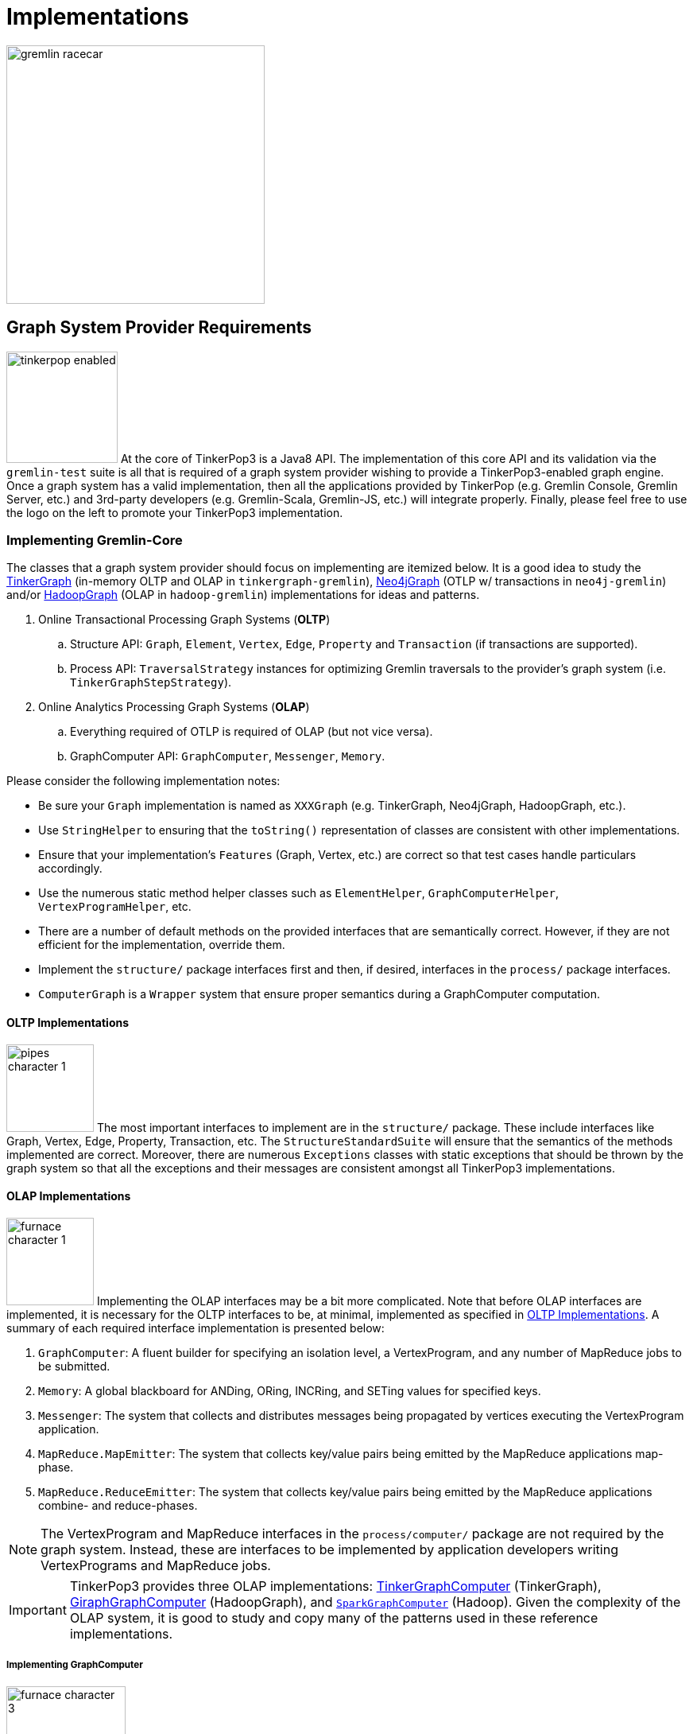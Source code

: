 ////
Licensed to the Apache Software Foundation (ASF) under one or more
contributor license agreements.  See the NOTICE file distributed with
this work for additional information regarding copyright ownership.
The ASF licenses this file to You under the Apache License, Version 2.0
(the "License"); you may not use this file except in compliance with
the License.  You may obtain a copy of the License at

  http://www.apache.org/licenses/LICENSE-2.0

Unless required by applicable law or agreed to in writing, software
distributed under the License is distributed on an "AS IS" BASIS,
WITHOUT WARRANTIES OR CONDITIONS OF ANY KIND, either express or implied.
See the License for the specific language governing permissions and
limitations under the License.
////
[[implementations]]
Implementations
===============

image::gremlin-racecar.png[width=325]

[[graph-system-provider-requirements]]
Graph System Provider Requirements
----------------------------------

image:tinkerpop-enabled.png[width=140,float=left] At the core of TinkerPop3 is a Java8 API. The implementation of this core API and its validation via the `gremlin-test` suite is all that is required of a graph system provider wishing to provide a TinkerPop3-enabled graph engine. Once a graph system has a valid implementation, then all the applications provided by TinkerPop (e.g. Gremlin Console, Gremlin Server, etc.) and 3rd-party developers (e.g. Gremlin-Scala, Gremlin-JS, etc.) will integrate properly. Finally, please feel free to use the logo on the left to promote your TinkerPop3 implementation.

Implementing Gremlin-Core
~~~~~~~~~~~~~~~~~~~~~~~~~

The classes that a graph system provider should focus on implementing are itemized below. It is a good idea to study the <<tinkergraph-gremlin,TinkerGraph>> (in-memory OLTP and OLAP in `tinkergraph-gremlin`), <<neo4j-gremlin,Neo4jGraph>> (OTLP w/ transactions in `neo4j-gremlin`) and/or <<hadoop-gremlin,HadoopGraph>> (OLAP in `hadoop-gremlin`) implementations for ideas and patterns.

. Online Transactional Processing Graph Systems (*OLTP*)
 .. Structure API: `Graph`, `Element`, `Vertex`, `Edge`, `Property` and `Transaction` (if transactions are supported).
 .. Process API: `TraversalStrategy` instances for optimizing Gremlin traversals to the provider's graph system (i.e. `TinkerGraphStepStrategy`).
. Online Analytics Processing Graph Systems (*OLAP*)
 .. Everything required of OTLP is required of OLAP (but not vice versa).
 .. GraphComputer API: `GraphComputer`, `Messenger`, `Memory`.

Please consider the following implementation notes:

* Be sure your `Graph` implementation is named as `XXXGraph` (e.g. TinkerGraph, Neo4jGraph, HadoopGraph, etc.).
* Use `StringHelper` to ensuring that the `toString()` representation of classes are consistent with other implementations.
* Ensure that your implementation's `Features` (Graph, Vertex, etc.) are correct so that test cases handle particulars accordingly.
* Use the numerous static method helper classes such as `ElementHelper`, `GraphComputerHelper`, `VertexProgramHelper`, etc.
* There are a number of default methods on the provided interfaces that are semantically correct. However, if they are not efficient for the implementation, override them.
* Implement the `structure/` package interfaces first and then, if desired, interfaces in the `process/` package interfaces.
* `ComputerGraph` is a `Wrapper` system that ensure proper semantics during a GraphComputer computation.

[[oltp-implementations]]
OLTP Implementations
^^^^^^^^^^^^^^^^^^^^

image:pipes-character-1.png[width=110,float=right] The most important interfaces to implement are in the `structure/` package. These include interfaces like Graph, Vertex, Edge, Property, Transaction, etc. The `StructureStandardSuite` will ensure that the semantics of the methods implemented are correct. Moreover, there are numerous `Exceptions` classes with static exceptions that should be thrown by the graph system so that all the exceptions and their messages are consistent amongst all TinkerPop3 implementations.

[[olap-implementations]]
OLAP Implementations
^^^^^^^^^^^^^^^^^^^^

image:furnace-character-1.png[width=110,float=right] Implementing the OLAP interfaces may be a bit more complicated. Note that before OLAP interfaces are implemented, it is necessary for the OLTP interfaces to be, at minimal, implemented as specified in <<oltp-implementations,OLTP Implementations>>. A summary of each required interface implementation is presented below:

. `GraphComputer`: A fluent builder for specifying an isolation level, a VertexProgram, and any number of MapReduce jobs to be submitted.
. `Memory`: A global blackboard for ANDing, ORing, INCRing, and SETing values for specified keys.
. `Messenger`: The system that collects and distributes messages being propagated by vertices executing the VertexProgram application.
. `MapReduce.MapEmitter`: The system that collects key/value pairs being emitted by the MapReduce applications map-phase.
. `MapReduce.ReduceEmitter`: The system that collects key/value pairs being emitted by the MapReduce applications combine- and reduce-phases.

NOTE: The VertexProgram and MapReduce interfaces in the `process/computer/` package are not required by the graph system. Instead, these are interfaces to be implemented by application developers writing VertexPrograms and MapReduce jobs.

IMPORTANT: TinkerPop3 provides three OLAP implementations: <<tinkergraph-gremlin,TinkerGraphComputer>> (TinkerGraph), <<giraphgraphcomputer,GiraphGraphComputer>> (HadoopGraph), and <<sparkgraphcomputer,`SparkGraphComputer`>> (Hadoop). Given the complexity of the OLAP system, it is good to study and copy many of the patterns used in these reference implementations.

Implementing GraphComputer
++++++++++++++++++++++++++

image:furnace-character-3.png[width=150,float=right] The most complex method in GraphComputer is the `submit()`-method. The method must do the following:

. Ensure the the GraphComputer has not already been executed.
. Ensure that at least there is a VertexProgram or 1 MapReduce job.
. If there is a VertexProgram, validate that it can execute on the GraphComputer given the respectively defined features.
. Create the Memory to be used for the computation.
. Execute the VertexProgram.setup() method once and only once.
. Execute the VertexProgram.execute() method for each vertex.
. Execute the VertexProgram.terminate() method once and if true, repeat VertexProgram.execute().
. When VertexProgram.terminate() returns true, move to MapReduce job execution.
. MapReduce jobs are not required to be executed in any specified order.
. For each Vertex, execute MapReduce.map(). Then (if defined) execute MapReduce.combine() and MapReduce.reduce().
. Update Memory with runtime information.
. Construct a new `ComputerResult` containing the compute Graph and Memory.

Implementing Memory
+++++++++++++++++++

image:gremlin-brain.png[width=175,float=left] The Memory object is initially defined by `VertexProgram.setup()`. The memory data is available in the first round of the `VertexProgram.execute()` method. Each Vertex, when executing the VertexProgram, can update the Memory in its round. However, the update is not seen by the other vertices until the next round. At the end of the first round, all the updates are aggregated and the new memory data is available on the second round. This process repeats until the VertexProgram terminates.

Implementing Messenger
++++++++++++++++++++++

The Messenger object is similar to the Memory object in that a vertex can read and write to the Messenger. However, the data it reads are the messages sent to the vertex in the previous step and the data it writes are the messages that will be readable by the receiving vertices in the subsequent round.

Implementing MapReduce Emitters
+++++++++++++++++++++++++++++++

image:hadoop-logo-notext.png[width=150,float=left] The MapReduce framework in TinkerPop3 is similar to the model popularized by link:http://apache.hadoop.org[Hadoop]. The primary difference is that all Mappers process the vertices of the graph, not an arbitrary key/value pair. However, the vertices' edges can not be accessed -- only their properties. This greatly reduces the amount of data needed to be pushed through the MapReduce engine as any edge information required, can be computed in the VertexProgram.execute() method. Moreover, at this stage, vertices can not be mutated, only their token and property data read. A Gremlin OLAP system needs to provide implementations for to particular classes: `MapReduce.MapEmitter` and `MapReduce.ReduceEmitter`. TinkerGraph's implementation is provided below which demonstrates the simplicity of the algorithm (especially when the data is all within the same JVM).

[source,java]
----
public class TinkerMapEmitter<K, V> implements MapReduce.MapEmitter<K, V> {

    public Map<K, Queue<V>> reduceMap;
    public Queue<KeyValue<K, V>> mapQueue;
    private final boolean doReduce;

    public TinkerMapEmitter(final boolean doReduce) { <1>
        this.doReduce = doReduce;
        if (this.doReduce)
            this.reduceMap = new ConcurrentHashMap<>();
        else
            this.mapQueue = new ConcurrentLinkedQueue<>();
    }

    @Override
    public void emit(K key, V value) {
        if (this.doReduce)
            this.reduceMap.computeIfAbsent(key, k -> new ConcurrentLinkedQueue<>()).add(value); <2>
        else
            this.mapQueue.add(new KeyValue<>(key, value)); <3>
    }

    protected void complete(final MapReduce<K, V, ?, ?, ?> mapReduce) {
        if (!this.doReduce && mapReduce.getMapKeySort().isPresent()) { <4>
            final Comparator<K> comparator = mapReduce.getMapKeySort().get();
            final List<KeyValue<K, V>> list = new ArrayList<>(this.mapQueue);
            Collections.sort(list, Comparator.comparing(KeyValue::getKey, comparator));
            this.mapQueue.clear();
            this.mapQueue.addAll(list);
        } else if (mapReduce.getMapKeySort().isPresent()) {
            final Comparator<K> comparator = mapReduce.getMapKeySort().get();
            final List<Map.Entry<K, Queue<V>>> list = new ArrayList<>();
            list.addAll(this.reduceMap.entrySet());
            Collections.sort(list, Comparator.comparing(Map.Entry::getKey, comparator));
            this.reduceMap = new LinkedHashMap<>();
            list.forEach(entry -> this.reduceMap.put(entry.getKey(), entry.getValue()));
        }
    }
}
----

<1> If the MapReduce job has a reduce, then use one data structure (`reduceMap`), else use another (`mapList`). The difference being that a reduction requires a grouping by key and therefore, the `Map<K,Queue<V>>` definition. If no reduction/grouping is required, then a simple `Queue<KeyValue<K,V>>` can be leveraged.
<2> If reduce is to follow, then increment the Map with a new value for the key. `MapHelper` is a TinkerPop3 class with static methods for adding data to a Map.
<3> If no reduce is to follow, then simply append a KeyValue to the queue.
<4> When the map phase is complete, any map-result sorting required can be executed at this point.

[source,java]
----
public class TinkerReduceEmitter<OK, OV> implements MapReduce.ReduceEmitter<OK, OV> {

    protected Queue<KeyValue<OK, OV>> reduceQueue = new ConcurrentLinkedQueue<>();

    @Override
    public void emit(final OK key, final OV value) {
        this.reduceQueue.add(new KeyValue<>(key, value));
    }

    protected void complete(final MapReduce<?, ?, OK, OV, ?> mapReduce) {
        if (mapReduce.getReduceKeySort().isPresent()) {
            final Comparator<OK> comparator = mapReduce.getReduceKeySort().get();
            final List<KeyValue<OK, OV>> list = new ArrayList<>(this.reduceQueue);
            Collections.sort(list, Comparator.comparing(KeyValue::getKey, comparator));
            this.reduceQueue.clear();
            this.reduceQueue.addAll(list);
        }
    }
}
----

The method `MapReduce.reduce()` is defined as:

[source,java]
public void reduce(final OK key, final Iterator<OV> values, final ReduceEmitter<OK, OV> emitter) { ... }

In other words, for the TinkerGraph implementation, iterate through the entrySet of the `reduceMap` and call the `reduce()` method on each entry. The `reduce()` method can emit key/value pairs which are simply aggregated into a `Queue<KeyValue<OK,OV>>` in an analogous fashion to `TinkerMapEmitter` when no reduce is to follow. These two emitters are tied together in `TinkerGraphComputer.submit()`.

[source,java]
----
...
for (final MapReduce mapReduce : mapReducers) {
    if (mapReduce.doStage(MapReduce.Stage.MAP)) {
        final TinkerMapEmitter<?, ?> mapEmitter = new TinkerMapEmitter<>(mapReduce.doStage(MapReduce.Stage.REDUCE));
        final SynchronizedIterator<Vertex> vertices = new SynchronizedIterator<>(this.graph.vertices());
        workers.setMapReduce(mapReduce);
        workers.mapReduceWorkerStart(MapReduce.Stage.MAP);
        workers.executeMapReduce(workerMapReduce -> {
            while (true) {
                final Vertex vertex = vertices.next();
                if (null == vertex) return;
                workerMapReduce.map(ComputerGraph.mapReduce(vertex), mapEmitter);
            }
        });
        workers.mapReduceWorkerEnd(MapReduce.Stage.MAP);

        // sort results if a map output sort is defined
        mapEmitter.complete(mapReduce);

        // no need to run combiners as this is single machine
        if (mapReduce.doStage(MapReduce.Stage.REDUCE)) {
            final TinkerReduceEmitter<?, ?> reduceEmitter = new TinkerReduceEmitter<>();
            final SynchronizedIterator<Map.Entry<?, Queue<?>>> keyValues = new SynchronizedIterator((Iterator) mapEmitter.reduceMap.entrySet().iterator());
            workers.mapReduceWorkerStart(MapReduce.Stage.REDUCE);
            workers.executeMapReduce(workerMapReduce -> {
                while (true) {
                    final Map.Entry<?, Queue<?>> entry = keyValues.next();
                    if (null == entry) return;
                        workerMapReduce.reduce(entry.getKey(), entry.getValue().iterator(), reduceEmitter);
                    }
                });
            workers.mapReduceWorkerEnd(MapReduce.Stage.REDUCE);
            reduceEmitter.complete(mapReduce); // sort results if a reduce output sort is defined
            mapReduce.addResultToMemory(this.memory, reduceEmitter.reduceQueue.iterator()); <1>
        } else {
            mapReduce.addResultToMemory(this.memory, mapEmitter.mapQueue.iterator()); <2>
        }
    }
}
...
----

<1> Note that the final results of the reducer are provided to the Memory as specified by the application developer's `MapReduce.addResultToMemory()` implementation.
<2> If there is no reduce stage, the the map-stage results are inserted into Memory as specified by the application developer's `MapReduce.addResultToMemory()` implementation.

[[io-implementations]]
IO Implementations
^^^^^^^^^^^^^^^^^^

If a `Graph` requires custom serializers for IO to work properly, implement the `Graph.io` method.  A typical example of where a `Graph` would require such a custom serializers is if their identifier system uses non-primitive values, such as OrientDB's `Rid` class.  From basic serialization of a single `Vertex` all the way up the stack to Gremlin Server, the need to know how to handle these complex identifiers is an important requirement.

The first step to implementing custom serializers is to first implement the `IoRegistry` interface and register the custom classes and serializers to it. Each `Io` implementation has different requirements for what it expects from the `IoRegistry`:

* *GraphML* - No custom serializers expected/allowed.
* *GraphSON* - Register a Jackson `SimpleModule`.  The `SimpleModule` encapsulates specific classes to be serialized, so it does not need to be registered to a specific class in the `IoRegistry` (use `null`).
* *Gryo* - Expects registration of one of three objects:
** Register just the custom class with a `null` Kryo `Serializer` implementation - this class will use default "field-level" Kryo serialization.
** Register the custom class with a specific Kryo `Serializer' implementation.
** Register the custom class with a `Function<Kryo, Serializer>` for those cases where the Kryo `Serializer` requires the `Kryo` instance to get constructed.

This implementation should provide a zero-arg constructor as the stack may require instantiation via reflection. Consider extending `AbstractIoRegistry` for convenience as follows:

[source,java]
----
public class MyGraphIoRegistry extends AbstractIoRegistry {
    public MyGraphIoRegistry() {
        register(GraphSONIo.class, null, new MyGraphSimpleModule());
        register(GryoIo.class, MyGraphIdClass.class, new MyGraphIdSerializer());
    }
}
----

In the `Graph.io` method, provide the `IoRegistry` object to the supplied `Builder` and call the `create` method to return that `Io` instance as follows:

[source,java]
----
public <I extends Io> I io(final Io.Builder<I> builder) {
    return (I) builder.graph(this).registry(myGraphIoRegistry).create();
}}
----

In this way, `Graph` implementations can pre-configure custom serializers for IO interactions and users will not need to know about those details. Following this pattern will ensure proper execution of the test suite as well as simplified usage for end-users.

IMPORTANT: Proper implementation of IO is critical to successful `Graph` operations in Gremlin Server.  The Test Suite does have "serialization" tests that provide some assurance that an implementation is working properly, but those tests cannot make assertions against any specifics of a custom serializer.  It is the responsibility of the implementer to test the specifics of their custom serializers.

TIP: Consider separating serializer code into its own module, if possible, so that clients that use the `Graph` implementation remotely don't need a full dependency on the entire `Graph` - just the IO components and related classes being serialized.

[[validating-with-gremlin-test]]
Validating with Gremlin-Test
~~~~~~~~~~~~~~~~~~~~~~~~~~~~

image:gremlin-edumacated.png[width=225]

[source,xml]
<dependency>
  <groupId>org.apache.tinkerpop</groupId>
  <artifactId>gremlin-test</artifactId>
  <version>x.y.z</version>
</dependency>
<dependency>
  <groupId>org.apache.tinkerpop</groupId>
  <artifactId>gremlin-groovy-test</artifactId>
  <version>x.y.z</version>
</dependency>

The operational semantics of any OLTP or OLAP implementation are validated by `gremlin-test` and functional interoperability with the Groovy environment is ensured by `gremlin-groovy-test`. To implement these tests, provide test case implementations as shown below, where `XXX` below denotes the name of the graph implementation (e.g. TinkerGraph, Neo4jGraph, HadoopGraph, etc.).

[source,java]
----
// Structure API tests
@RunWith(StructureStandardSuite.class)
@GraphProviderClass(provider = XXXGraphProvider.class, graph = XXXGraph.class)
public class XXXStructureStandardTest {}

// Process API tests
@RunWith(ProcessComputerSuite.class)
@GraphProviderClass(provider = XXXGraphProvider.class, graph = XXXGraph.class)
public class XXXProcessComputerTest {}

@RunWith(ProcessStandardSuite.class)
@GraphProviderClass(provider = XXXGraphProvider.class, graph = XXXGraph.class)
public class XXXProcessStandardTest {}

@RunWith(GroovyEnvironmentSuite.class)
@GraphProviderClass(provider = XXXProvider.class, graph = TinkerGraph.class)
public class XXXGroovyEnvironmentTest {}

@RunWith(GroovyProcessStandardSuite.class)
@GraphProviderClass(provider = XXXGraphProvider.class, graph = TinkerGraph.class)
public class XXXGroovyProcessStandardTest {}

@RunWith(GroovyProcessComputerSuite.class)
@GraphProviderClass(provider = XXXGraphComputerProvider.class, graph = TinkerGraph.class)
public class XXXGroovyProcessComputerTest {}
----

The above set of tests represent the minimum test suite set to implement.  There are other "integration" and "performance" tests that should be considered optional.  Implementing those tests requires the same pattern as shown above.

IMPORTANT: It is as important to look at "ignored" tests as it is to look at ones that fail.  The `gremlin-test` suite utilizes the `Feature` implementation exposed by the `Graph` to determine which tests to execute.  If a test utilizes features that are not supported by the graph, it will ignore them.  While that may be fine, implementers should validate that the ignored tests are appropriately bypassed and that there are no mistakes in their feature definitions.  Moreover, implementers should consider filling gaps in their own test suites, especially when IO-related tests are being ignored.

The only test-class that requires any code investment is the `GraphProvider` implementation class. This class is a used by the test suite to construct `Graph` configurations and instances and provides information about the implementation itself.  In most cases, it is best to simply extend `AbstractGraphProvider` as it provides many default implementations of the `GraphProvider` interface.

Finally, specify the test suites that will be supported by the `Graph` implementation using the `@Graph.OptIn` annotation.  See the `TinkerGraph` implementation below as an example:

[source,java]
----
@Graph.OptIn(Graph.OptIn.SUITE_STRUCTURE_STANDARD)
@Graph.OptIn(Graph.OptIn.SUITE_PROCESS_STANDARD)
@Graph.OptIn(Graph.OptIn.SUITE_PROCESS_COMPUTER)
@Graph.OptIn(Graph.OptIn.SUITE_GROOVY_PROCESS_STANDARD)
@Graph.OptIn(Graph.OptIn.SUITE_GROOVY_PROCESS_COMPUTER)
@Graph.OptIn(Graph.OptIn.SUITE_GROOVY_ENVIRONMENT)
public class TinkerGraph implements Graph {
----

Only include annotations for the suites the implementation will support.  Note that implementing the suite, but not specifying the appropriate annotation will prevent the suite from running (an obvious error message will appear in this case when running the mis-configured suite).

There are times when there may be a specific test in the suite that the implementation cannot support (despite the features it implements) or should not otherwise be executed.  It is possible for implementers to "opt-out" of a test by using the `@Graph.OptOut` annotation.  The following is an example of this annotation usage as taken from `HadoopGraph`:

[source, java]
----
@Graph.OptIn(Graph.OptIn.SUITE_PROCESS_STANDARD)
@Graph.OptIn(Graph.OptIn.SUITE_PROCESS_COMPUTER)
@Graph.OptOut(
        test = "org.apache.tinkerpop.gremlin.process.graph.step.map.MatchTest$Traversals",
        method = "g_V_matchXa_hasXname_GarciaX__a_inXwrittenByX_b__a_inXsungByX_bX",
        reason = "Hadoop-Gremlin is OLAP-oriented and for OLTP operations, linear-scan joins are required. This particular tests takes many minutes to execute.")
@Graph.OptOut(
        test = "org.apache.tinkerpop.gremlin.process.graph.step.map.MatchTest$Traversals",
        method = "g_V_matchXa_inXsungByX_b__a_inXsungByX_c__b_outXwrittenByX_d__c_outXwrittenByX_e__d_hasXname_George_HarisonX__e_hasXname_Bob_MarleyXX",
        reason = "Hadoop-Gremlin is OLAP-oriented and for OLTP operations, linear-scan joins are required. This particular tests takes many minutes to execute.")
@Graph.OptOut(
        test = "org.apache.tinkerpop.gremlin.process.computer.GraphComputerTest",
        method = "shouldNotAllowBadMemoryKeys",
        reason = "Hadoop does a hard kill on failure and stops threads which stops test cases. Exception handling semantics are correct though.")
@Graph.OptOut(
        test = "org.apache.tinkerpop.gremlin.process.computer.GraphComputerTest",
        method = "shouldRequireRegisteringMemoryKeys",
        reason = "Hadoop does a hard kill on failure and stops threads which stops test cases. Exception handling semantics are correct though.")
public class HadoopGraph implements Graph {
----

The above examples show how to ignore individual tests.  It is also possible to:

* Ignore an entire test case (i.e. all the methods within the test) by setting the `method` to "*".
* Ignore a "base" test class such that test that extend from those classes will all be ignored.  This style of ignoring is useful for Gremlin "process" tests that have bases classes that are extended by various Gremlin flavors (e.g. groovy).
* Ignore a `GraphComputer` test based on the type of `GraphComputer` being used.  Specify the "computer" attribute on the `OptOut` (which is an array specification) which should have a value of the `GraphComputer` implementation class that should ignore that test. This attribute should be left empty for "standard" execution and by default all `GraphComputer` implementations will be included in the `OptOut` so if there are multiple implementations, explicitly specify the ones that should be excluded.

Also note that some of the tests in the Gremlin Test Suite are parameterized tests and require an additional level of specificity to be properly ignored.  To ignore these types of tests, examine the name template of the parameterized tests.  It is defined by a Java annotation that looks like this:

[source, java]
@Parameterized.Parameters(name = "expect({0})")

The annotation above shows that the name of each parameterized test will be prefixed with "expect" and have parentheses wrapped around the first parameter (at index 0) value supplied to each test.  This information can only be garnered by studying the test set up itself.  Once the pattern is determined and the specific unique name of the parameterized test is identified, add it to the `specific` property on the `OptOut` annotation in addition to the other arguments.

These annotations help provide users a level of transparency into test suite compliance (via the xref:describe-graph[describeGraph()] utility function). It also allows implementers to have a lot of flexibility in terms of how they wish to support TinkerPop.  For example, maybe there is a single test case that prevents an implementer from claiming support of a `Feature`.  The implementer could choose to either not support the `Feature` or to support it but "opt-out" of the test with a "reason" as to why so that users understand the limitation.

IMPORTANT: Before using `OptOut` be sure that the reason for using it is sound and it is more of a last resort.  It is possible that a test from the suite doesn't properly represent the expectations of a feature, is too broad or narrow for the semantics it is trying to enforce or simply contains a bug.  Please consider raising issues in the developer mailing list with such concerns before assuming `OptOut` is the only answer.

IMPORTANT: There are no tests that specifically validate complete compliance with Gremlin Server.  Generally speaking, a `Graph` that passes the full Test Suite, should be compliant with Gremlin Server.  The one area where problems can occur is in serialization.  Always ensure that IO is properly implemented, that custom serializers are tested fully and ultimately integration test the `Graph` with an actual Gremlin Server instance.

CAUTION: Configuring tests to run in parallel might result in errors that are difficult to debug as there is some shared state in test execution around graph configuration.  It is therefore recommended that parallelism be turned off for the test suite (the Maven SureFire Plugin is configured this way by default).  It may also be important to include this setting, `<reuseForks>false</reuseForks>`, in the SureFire configuration if tests are failing in an unexplainable way.

Accessibility via GremlinPlugin
~~~~~~~~~~~~~~~~~~~~~~~~~~~~~~~

image:gremlin-plugin.png[width=100,float=left] The applications distributed with TinkerPop3 do not distribute with any graph system implementations besides TinkerGraph. If your implementation is stored in a Maven repository (e.g. Maven Central Repository), then it is best to provide a `GremlinPlugin` implementation so the respective jars can be downloaded according and when required by the user. Neo4j's GremlinPlugin is provided below for reference.

[source,java]
----
public class Neo4jGremlinPlugin implements GremlinPlugin {

    private static final String IMPORT = "import ";
    private static final String DOT_STAR = ".*";

    private static final Set<String> IMPORTS = new HashSet<String>() {{
        add(IMPORT + Neo4jGraph.class.getPackage().getName() + DOT_STAR);
    }};

    @Override
    public String getName() {
        return "neo4j";
    }

    @Override
    public void pluginTo(final PluginAcceptor pluginAcceptor) {
        pluginAcceptor.addImports(IMPORTS);
    }
}
---- 

With the above plugin implementations, users can now download respective binaries for Gremlin Console, Gremlin Server, etc.

[source,groovy]
gremlin> g = Neo4jGraph.open('/tmp/neo4j')
No such property: Neo4jGraph for class: groovysh_evaluate
Display stack trace? [yN]
gremlin> :install org.apache.tinkerpop neo4j-gremlin x.y.z
==>loaded: [org.apache.tinkerpop, neo4j-gremlin, …]
gremlin> :plugin use tinkerpop.neo4j
==>tinkerpop.neo4j activated
gremlin> g = Neo4jGraph.open('/tmp/neo4j')
==>neo4jgraph[EmbeddedGraphDatabase [/tmp/neo4j]]

In-Depth Implementations
~~~~~~~~~~~~~~~~~~~~~~~~

image:gremlin-painting.png[width=200,float=right] The graph system implementation details presented thus far are minimum requirements necessary to yield a valid TinkerPop3 implementation. However, there are other areas that a graph system provider can tweak to provide an implementation more optimized for their underlying graph engine. Typical areas of focus include:

* Traversal Strategies: A <<traversalstrategy,TraversalStrategy>> can be used to alter a traversal prior to its execution. A typical example is converting a pattern of `g.V().has('name','marko')` into a global index lookup for all vertices with name "marko". In this way, a `O(|V|)` lookup becomes an `O(log(|V|))`. Please review `TinkerGraphStepStrategy` for ideas.
* Step Implementations: Every <<graph-traversal-steps,step>> is ultimately referenced by the `GraphTraversal` interface. It is possible to extend `GraphTraversal` to use a graph system specific step implementation.


[[tinkergraph-gremlin]]
TinkerGraph-Gremlin
-------------------

[source,xml]
----
<dependency>
   <groupId>org.apache.tinkerpop</groupId>
   <artifactId>tinkergraph-gremlin</artifactId>
   <version>x.y.z</version>
</dependency>
----

image:tinkerpop-character.png[width=100,float=left] TinkerGraph is a single machine, in-memory (with optional persistence), non-transactional graph engine that provides both OLTP and OLAP functionality. It is deployed with TinkerPop3 and serves as the reference implementation for other providers to study in order to understand the semantics of the various methods of the TinkerPop3 API. Constructing a simple graph in Java8 is presented below.

[source,java]
Graph g = TinkerGraph.open();
Vertex marko = g.addVertex("name","marko","age",29);
Vertex lop = g.addVertex("name","lop","lang","java");
marko.addEdge("created",lop,"weight",0.6d);

The above graph creates two vertices named "marko" and "lop" and connects them via a created-edge with a weight=0.6 property. Next, the graph can be queried as such.

[source,java]
g.V().has("name","marko").out("created").values("name")

The `g.V().has("name","marko")` part of the query can be executed in two ways.

 * A linear scan of all vertices filtering out those vertices that don't have the name "marko"
 * A `O(log(|V|))` index lookup for all vertices with the name "marko"

Given the initial graph construction in the first code block, no index was defined and thus, a linear scan is executed. However, if the graph was constructed as such, then an index lookup would be used.

[source,java]
Graph g = TinkerGraph.open();
g.createIndex("name",Vertex.class)

The execution times for a vertex lookup by property is provided below for both no-index and indexed version of TinkerGraph over the Grateful Dead graph.

[gremlin-groovy]
----
graph = TinkerGraph.open()
g = graph.traversal()
graph.io(graphml()).readGraph('data/grateful-dead.xml')
clock(1000) {g.V().has('name','Garcia').iterate()} <1>
graph = TinkerGraph.open()
g = graph.traversal()
graph.createIndex('name',Vertex.class)
graph.io(graphml()).readGraph('data/grateful-dead.xml')
clock(1000){g.V().has('name','Garcia').iterate()} <2>
----

<1> Determine the average runtime of 1000 vertex lookups when no `name`-index is defined.
<2> Determine the average runtime of 1000 vertex lookups when a `name`-index is defined.

IMPORTANT: Each graph system will have different mechanism by which indices and schemas are defined. TinkerPop3 does not require any conformance in this area. In TinkerGraph, the only definitions are around indices. With other graph systems, property value types, indices, edge labels, etc. may be required to be defined _a priori_ to adding data to the graph.

NOTE: TinkerGraph is distributed with Gremlin Server and is therefore automatically available to it for configuration.

Configuration
~~~~~~~~~~~~~

TinkerGraph has several settings that can be provided on creation via `Configuration` object:

[width="100%",cols="2,10",options="header"]
|=========================================================
|Property |Description
|gremlin.graph |`org.apache.tinkerpop.gremlin.tinkergraph.structure.TinkerGraph`
|gremlin.tinkergraph.vertexIdManager |The `IdManager` implementation to use for vertices.
|gremlin.tinkergraph.edgeIdManager |The `IdManager` implementation to use for edges.
|gremlin.tinkergraph.vertexPropertyIdManager |The `IdManager` implementation to use for vertex properties.
|gremlin.tinkergraph.defaultVertexPropertyCardinality |The default `VertexProperty.Cardinality` to use when `Vertex.property(k,v)` is called.
|gremlin.tinkergraph.graphLocation |The path and file name for where TinkerGraph should persist the graph data. If a value is specified here, the the `gremlin.tinkergraph.graphFormat` should also be specified.  If this value is not included (default), then the graph will stay in-memory and not be loaded/persisted to disk.
|gremlin.tinkergraph.graphFormat |The format to use to serialize the graph which may be one of the following: `graphml`, `graphson`, or `gryo`. If a value is specified here, the the `gremlin.tinkergraph.graphLocation` should also be specified.  If this value is not included (default), then the graph will stay in-memory and not be loaded/persisted to disk.
|=========================================================

The `IdManager` settings above refer to how TinkerGraph will control identifiers for vertices, edges and vertex properties.  There are several options for each of these settings: `ANY`, `LONG`, `INTEGER`, `UUID`, or the fully qualified class name of an `IdManager` implementation on the classpath.  When not specified, the default values for all settings is `ANY`, meaning that the graph will work with any object on the JVM as the identifier and will generate new identifiers from `Long` when the identifier is not user supplied.  TinkerGraph will also expect the user to understand the types used for identifiers when querying, meaning that `g.V(1)` and `g.V(1L)` could return two different vertices.  `LONG`, `INTEGER` and `UUID` settings will try to coerce identifier values to the expected type as well as generate new identifiers with that specified type.

If the TinkerGraph is configured for persistence with `gremlin.tinkergraph.graphLocation` and `gremlin.tinkergraph.graphFormat`, then the graph will be written to the specified location with the specified format when `Graph.close()` is called.  In addition, if these settings are present, TinkerGraph will attempt to load the graph from the specified location.

It is important to consider the data being imported to TinkerGraph with respect to `defaultVertexPropertyCardinality` setting.  For example, if a `.gryo` file is known to contain multi-property data, be sure to set the default cardinality to `list` or else the data will import as `single`.  Consider the following:

[gremlin-groovy]
----
graph = TinkerGraph.open()
graph.io(gryo()).readGraph("data/tinkerpop-crew.kryo")
g = graph.traversal()
g.V().properties()
conf = new BaseConfiguration()
conf.setProperty("gremlin.tinkergraph.defaultVertexPropertyCardinality","list")
graph = TinkerGraph.open(conf)
graph.io(gryo()).readGraph("data/tinkerpop-crew.kryo")
g = graph.traversal()
g.V().properties()
----

[[neo4j-gremlin]]
Neo4j-Gremlin
-------------

[source,xml]
----
<dependency>
   <groupId>org.apache.tinkerpop</groupId>
   <artifactId>neo4j-gremlin</artifactId>
   <version>x.y.z</version>
</dependency>
<!-- neo4j-tinkerpop-api-impl is NOT Apache 2 licensed - more information below -->
<dependency>
  <groupId>org.neo4j</groupId>
  <artifactId>neo4j-tinkerpop-api-impl</artifactId>
  <version>0.1-2.2</version>
</dependency>
----

link:http://neotechnology.com[Neo Technology] are the developers of the OLTP-based link:http://neo4j.org[Neo4j graph database].

CAUTION: Unless under a commercial agreement with Neo Technology, Neo4j is licensed link:http://en.wikipedia.org/wiki/Affero_General_Public_License[AGPL]. The `neo4j-gremlin` module is licensed Apache2 because it only references the Apache2-licensed Neo4j API (not its implementation). Note that neither the <<gremlin-console,Gremlin Console>> nor <<gremlin-server,Gremlin Server>> distribute with the Neo4j implementation binaries. To access the binaries, use the `:install` command to download binaries from link:http://search.maven.org/[Maven Central Repository].

[source,groovy]
----
gremlin> :install org.apache.tinkerpop neo4j-gremlin x.y.z
==>Loaded: [org.apache.tinkerpop, neo4j-gremlin, x.y.z] - restart the console to use [tinkerpop.neo4j]
gremlin> :q
...
gremlin> :plugin use tinkerpop.neo4j
==>tinkerpop.neo4j activated
gremlin> graph = Neo4jGraph.open('/tmp/neo4j')
==>neo4jgraph[EmbeddedGraphDatabase [/tmp/neo4j]]
----

NOTE: Neo4j link:http://docs.neo4j.org/chunked/stable/ha.html[High Availability] is currently not supported by Neo4j-Gremlin.

TIP: To host Neo4j in <<gremlin-server,Gremlin Server>>, the dependencies must first be "installed" or otherwise copied to the Gremlin Server path. The automated method for doing this would be to execute `bin/gremlin-server.sh -i org.apache.tinkerpop neo4j-gremlin x.y.z`.

Indices
~~~~~~~

Neo4j 2.x indices leverage vertex labels to partition the index space. TinkerPop3 does not provide method interfaces for defining schemas/indices for the underlying graph system. Thus, in order to create indices, it is important to call the Neo4j API directly.

NOTE: `Neo4jGraphStep` will attempt to discern which indices to use when executing a traversal of the form `g.V().has()`.

The Gremlin-Console session below demonstrates Neo4j indices. For more information, please refer to the Neo4j documentation:

* Manipulating indices with link:http://docs.neo4j.org/chunked/stable/query-schema-index.html[Cypher].
* Manipulating indices with the Neo4j link:http://docs.neo4j.org/chunked/stable/tutorials-java-embedded-new-index.html[Java API].

[gremlin-groovy]
----
graph = Neo4jGraph.open('/tmp/neo4j')
graph.cypher("CREATE INDEX ON :person(name)")
graph.tx().commit()  <1>
graph.addVertex(label,'person','name','marko')
graph.addVertex(label,'dog','name','puppy')
g = graph.traversal()
g.V().hasLabel('person').has('name','marko').values('name')
graph.close()
----

<1> Schema mutations must happen in a different transaction than graph mutations

Below demonstrates the runtime benefits of indices and demonstrates how if there is no defined index (only vertex labels), a linear scan of the vertex-label partition is still faster than a linear scan of all vertices.

[gremlin-groovy]
----
graph = Neo4jGraph.open('/tmp/neo4j')
graph.io(graphml()).readGraph('data/grateful-dead.xml')
g = graph.traversal()
g.tx().commit()
clock(1000) {g.V().hasLabel('artist').has('name','Garcia').iterate()}  <1>
graph.cypher("CREATE INDEX ON :artist(name)") <2>
g.tx().commit()
Thread.sleep(5000) <3>
clock(1000) {g.V().hasLabel('artist').has('name','Garcia').iterate()} <4>
clock(1000) {g.V().has('name','Garcia').iterate()} <5>
graph.cypher("DROP INDEX ON :artist(name)") <6>
g.tx().commit()
graph.close()
----

<1> Find all artists whose name is Garcia which does a linear scan of the artist vertex-label partition.
<2> Create an index for all artist vertices on their name property.
<3> Neo4j indices are eventually consistent so this stalls to give the index time to populate itself.
<4> Find all artists whose name is Garcia which uses the pre-defined schema index.
<5> Find all vertices whose name is Garcia which requires a linear scan of all the data in the graph.
<6> Drop the created index.

Multi/Meta-Properties
~~~~~~~~~~~~~~~~~~~~~

`Neo4jGraph` supports both multi- and meta-properties (see <<_vertex_properties,vertex properties>>). These features are not native to Neo4j and are implemented using "hidden" Neo4j nodes. For example, when a vertex has multiple "name" properties, each property is a new node (multi-properties) which can have properties attached to it (meta-properties). As such, the native, underlying representation may become difficult to query directly using another graph language such as <<_cypher,Cypher>>. The default setting is to disable multi- and meta-properties. However, if this feature is desired, then it can be activated via `gremlin.neo4j.metaProperties` and `gremlin.neo4j.multiProperties` configurations being set to `true`. Once the configuration is set, it can not be changed for the lifetime of the graph.

[gremlin-groovy]
----
conf = new BaseConfiguration()
conf.setProperty('gremlin.neo4j.directory','/tmp/neo4j')
conf.setProperty('gremlin.neo4j.multiProperties',true)
conf.setProperty('gremlin.neo4j.metaProperties',true)
graph = Neo4jGraph.open(conf)
g = graph.traversal()
g.addV('name','michael','name','michael hunger','name','mhunger')
g.V().properties('name').property('acl', 'public')
g.V(0).valueMap()
g.V(0).properties()
g.V(0).properties().valueMap()
graph.close()
----

WARNING: `Neo4jGraph` without multi- and meta-properties is in 1-to-1 correspondence with the native, underlying Neo4j representation. It is recommended that if the user does not require multi/meta-properties, then they should not enable them. Without multi- and meta-properties enabled, Neo4j can be interacted with with other tools and technologies that do not leverage TinkerPop.

IMPORTANT: When using a multi-property enabled `Neo4jGraph`, vertices may represent their properties on "hidden nodes" adjacent to the vertex. If a vertex property key/value is required for indexing, then two indices are required -- e.g. `CREATE INDEX ON :person(name)` and `CREATE INDEX ON :vertexProperty(name)` (see <<_indices,Neo4j indices>>).

Cypher
~~~~~~

image::gremlin-loves-cypher.png[width=400]

NeoTechnology are the creators of the graph pattern-match query language link:http://www.neo4j.org/learn/cypher[Cypher]. It is possible to leverage Cypher from within Gremlin by using the `Neo4jGraph.cypher()` graph traversal method.

[gremlin-groovy]
----
graph = Neo4jGraph.open('/tmp/neo4j')
graph.io(gryo()).readGraph('data/tinkerpop-modern.kryo')
graph.cypher('MATCH (a {name:"marko"}) RETURN a')
graph.cypher('MATCH (a {name:"marko"}) RETURN a').select('a').out('knows').values('name')
graph.close()
----

Thus, like <<match-step,`match()`>>-step in Gremlin, it is possible to do a declarative pattern match and then move back into imperative Gremlin.

TIP: For those developers using <<gremlin-server,Gremlin Server>> against Neo4j, it is possible to do Cypher queries by simply placing the Cypher string in `graph.cypher(...)` before submission to the server.

Multi-Label
~~~~~~~~~~~

TinkerPop3 requires every `Element` to have a single, immutable string label (i.e. a `Vertex`, `Edge`, and `VertexProperty`). In Neo4j, a `Node` (vertex) can have an link:http://neo4j.com/docs/stable/graphdb-neo4j-labels.html[arbitrary number of labels] while a `Relationship` (edge) can have one and only one. Furthermore, in Neo4j, `Node` labels are mutable while `Relationship` labels are not. In order to handle this mismatch, three `Neo4jVertex` specific methods exist in Neo4j-Gremlin.

[source,java]
public Set<String> labels() // get all the labels of the vertex
public void addLabel(String label) // add a label to the vertex
public void removeLabel(String label) // remove a label from the vertex

An example use case is presented below.

[gremlin-groovy]
----
graph = Neo4jGraph.open('/tmp/neo4j')
vertex = (Neo4jVertex) graph.addVertex('human::animal') <1>
vertex.label() <2>
vertex.labels() <3>
vertex.addLabel('organism') <4>
vertex.label()
vertex.removeLabel('human') <5>
vertex.labels()
vertex.addLabel('organism') <6>
vertex.labels()
vertex.removeLabel('human') <7>
vertex.label()
g = graph.traversal()
g.V().has(label,'organism') <8>
g.V().has(label,of('organism')) <9>
g.V().has(label,of('organism')).has(label,of('animal'))
g.V().has(label,of('organism').and(of('animal')))
graph.close()
----

<1> Typecasting to a `Neo4jVertex` is only required in Java.
<2> The standard `Vertex.label()` method returns all the labels in alphabetical order concatenated using `::`.
<3> `Neo4jVertex.labels()` method returns the individual labels as a set.
<4> `Neo4jVertex.addLabel()` method adds a single label.
<5> `Neo4jVertex.removeLabel()` method removes a single label.
<6> Labels are unique and thus duplicate labels don't exist.
<7> If a label that does not exist is removed, nothing happens.
<8> `P.eq()` does a full string match and should only be used if multi-labels are not leveraged.
<9> `LabelP.of()` is specific to `Neo4jGraph` and used for multi-label matching.

IMPORTANT: `LabelP.of()` is only required if multi-labels are leveraged. `LabelP.of()` is used when filtering/looking-up vertices by their label(s) as the standard `P.eq()` does a direct match on the `::`-representation of `vertex.label()`

[[hadoop-gremlin]]
Hadoop-Gremlin
--------------

[source,xml]
----
<dependency>
   <groupId>org.apache.tinkerpop</groupId>
   <artifactId>hadoop-gremlin</artifactId>
   <version>x.y.z</version>
</dependency>
----

image:hadoop-logo-notext.png[width=100,float=left] link:http://hadoop.apache.org/[Hadoop] is a distributed computing framework that is used to process data represented across a multi-machine compute cluster. When the data in the Hadoop cluster represents a TinkerPop3 graph, then Hadoop-Gremlin can be used to process the graph using both TinkerPop3's OLTP and OLAP graph computing models.

IMPORTANT: This section assumes that the user has a Hadoop 2.x cluster functioning. For more information on getting started with Hadoop, please see the link:http://hadoop.apache.org/docs/r2.7.1/hadoop-project-dist/hadoop-common/SingleCluster.html[Single Node Setup] tutorial. Moreover, if using `GiraphGraphComputer` or `SparkGraphComputer` it is advisable that the reader also familiarize their self with Giraph (link:http://giraph.apache.org/quick_start.html[Getting Started]) and Spark (link:http://spark.apache.org/docs/latest/quick-start.html[Quick Start]).

Installing Hadoop-Gremlin
~~~~~~~~~~~~~~~~~~~~~~~~~

The `HADOOP_GREMLIN_LIBS` references locations that contains jars that should be uploaded to a respective distributed cache (link:http://hadoop.apache.org/docs/current/hadoop-yarn/hadoop-yarn-site/YARN.html[YARN] or SparkServer). Note that the locations in `HADOOP_GREMLIN_LIBS` can be a colon-separated (`:`) and all jars from all locations will be loaded into the cluster. Typically, only the jars of the respective GraphComputer are required to be loaded (e.g. `GiraphGraphComputer` plugin lib directory).

[source,shell]
export HADOOP_GREMLIN_LIBS=/usr/local/gremlin-console/ext/giraph-gremlin/lib

If using <<gremlin-console,Gremlin Console>>, it is important to install the Hadoop-Gremlin plugin. Note that Hadoop-Gremlin requires a Gremlin Console restart after installing.

[source,text]
----
$ bin/gremlin.sh

         \,,,/
         (o o)
-----oOOo-(3)-oOOo-----
plugin activated: tinkerpop.server
plugin activated: tinkerpop.utilities
plugin activated: tinkerpop.tinkergraph
gremlin> :install org.apache.tinkerpop hadoop-gremlin x.y.z
==>loaded: [org.apache.tinkerpop, hadoop-gremlin, x.y.z] - restart the console to use [tinkerpop.hadoop]
gremlin> :q
$ bin/gremlin.sh

         \,,,/
         (o o)
-----oOOo-(3)-oOOo-----
plugin activated: tinkerpop.server
plugin activated: tinkerpop.utilities
plugin activated: tinkerpop.tinkergraph
gremlin> :plugin use tinkerpop.hadoop
==>tinkerpop.hadoop activated
gremlin>
----

Properties Files
~~~~~~~~~~~~~~~~

`HadoopGraph` makes use of properties files which ultimately get turned into Apache configurations and/or Hadoop configurations. The example properties file presented below is located at `conf/hadoop/hadoop-gryo.properties`.

[source,text]
gremlin.graph=org.apache.tinkerpop.gremlin.hadoop.structure.HadoopGraph
gremlin.hadoop.inputLocation=tinkerpop-modern.kryo
gremlin.hadoop.graphInputFormat=org.apache.tinkerpop.gremlin.hadoop.structure.io.gryo.GryoInputFormat
gremlin.hadoop.outputLocation=output
gremlin.hadoop.graphOutputFormat=org.apache.tinkerpop.gremlin.hadoop.structure.io.gryo.GryoOutputFormat
gremlin.hadoop.jarsInDistributedCache=true
####################################
# Spark Configuration              #
####################################
spark.master=local[4]
spark.executor.memory=1g
spark.serializer=org.apache.tinkerpop.gremlin.spark.structure.io.gryo.GryoSerializer
####################################
# SparkGraphComputer Configuration #
####################################
gremlin.spark.graphInputRDD=org.apache.tinkerpop.gremlin.spark.process.computer.io.InputRDDFormat
gremlin.spark.graphOutputRDD=org.apache.tinkerpop.gremlin.spark.process.computer.io.OutputRDDFormat
gremlin.spark.persistContext=true
#####################################
# GiraphGraphComputer Configuration #
#####################################
giraph.minWorkers=2
giraph.maxWorkers=2
giraph.useOutOfCoreGraph=true
giraph.useOutOfCoreMessages=true
mapreduce.map.java.opts=-Xmx1024m
mapreduce.reduce.java.opts=-Xmx1024m
giraph.numInputThreads=2
giraph.numComputeThreads=2

A review of the Hadoop-Gremlin specific properties are provided in the table below. For the respective OLAP engines (<<sparkgraphcomputer,`SparkGraphComputer`>> or <<giraphgraphcomputer,`GiraphGraphComputer`>>) refer to their respective documentation for configuration options.

[width="100%",cols="2,10",options="header"]
|=========================================================
|Property |Description
|gremlin.graph |The class of the graph to construct using GraphFactory.
|gremlin.hadoop.inputLocation |The location of the input file(s) for Hadoop-Gremlin to read the graph from.
|gremlin.hadoop.graphInputFormat |The format that the graph input file(s) are represented in.
|gremlin.hadoop.outputLocation |The location to write the computed HadoopGraph to.
|gremlin.hadoop.graphOutputFormat |The format that the output file(s) should be represented in.
|gremlin.hadoop.jarsInDistributedCache |Whether to upload the Hadoop-Gremlin jars to a distributed cache (necessary if jars are not on the machines' classpaths).
|=========================================================



Along with the properties above, the numerous link:http://hadoop.apache.org/docs/stable/hadoop-project-dist/hadoop-common/core-default.xml[Hadoop specific properties] can be added as needed to tune and parameterize the executed Hadoop-Gremlin job on the respective Hadoop cluster.

IMPORTANT: As the size of the graphs being processed becomes large, it is important to fully understand how the underlying OLAP engine (e.g. Spark, Giraph, etc.) works and understand the numerous parameterizations offered by these systems. Such knowledge can help alleviate out of memory exceptions, slow load times, slow processing times, garbage collection issues, etc.

OLTP Hadoop-Gremlin
~~~~~~~~~~~~~~~~~~~

image:hadoop-pipes.png[width=180,float=left] It is possible to execute OLTP operations over a `HadoopGraph`. However, realize that the underlying HDFS files are not random access and thus, to retrieve a vertex, a linear scan is required. OLTP operations are useful for peeking into the graph prior to executing a long running OLAP job -- e.g. `g.V().valueMap().limit(10)`.

CAUTION: OLTP operations on `HadoopGraph` are not efficient. They require linear scans to execute and are unreasonable for large graphs. In such large graph situations, make use of <<traversalvertexprogram,TraversalVertexProgram>> which is the OLAP Gremlin machine.

[gremlin-groovy]
----
hdfs.copyFromLocal('data/tinkerpop-modern.kryo', 'tinkerpop-modern.kryo')
hdfs.ls()
graph = GraphFactory.open('conf/hadoop/hadoop-gryo.properties')
g = graph.traversal()
g.V().count()
g.V().out().out().values('name')
g.V().group().by{it.value('name')[1]}.by('name').next()
----

OLAP Hadoop-Gremlin
~~~~~~~~~~~~~~~~~~~

image:hadoop-furnace.png[width=180,float=left] Hadoop-Gremlin was designed to execute OLAP operations via `GraphComputer`. The OLTP examples presented previously are reproduced below, but using `TraversalVertexProgram` for the execution of the Gremlin traversal.

A `Graph` in TinkerPop3 can support any number of `GraphComputer` implementations. Out of the box, Hadoop-Gremlin supports the following three implementations.

* <<mapreducegraphcomputer,`MapReduceGraphComputer`>>: Leverages Hadoop's MapReduce engine to execute TinkerPop3 OLAP computations. (*coming soon*)
** The graph must fit within the total disk space of the Hadoop cluster (supports massive graphs). Message passing is coordinated via MapReduce jobs over the on-disk graph (slow traversals).
* <<sparkgraphcomputer,`SparkGraphComputer`>>: Leverages Apache Spark to execute TinkerPop3 OLAP computations.
** The graph may fit within the total RAM of the cluster (supports larger graphs). Message passing is coordinated via Spark map/reduce/join operations on in-memory and disk-cached data (average speed traversals).
* <<giraphgraphcomputer,`GiraphGraphComputer`>>: Leverages Apache Giraph to execute TinkerPop3 OLAP computations.
** The graph should fit within the total RAM of the Hadoop cluster (graph size restriction), though "out-of-core" processing is possible. Message passing is coordinated via ZooKeeper for the in-memory graph (speedy traversals).

TIP: image:gremlin-sugar.png[width=50,float=left] For those wanting to use the <<sugar-plugin,SugarPlugin>> with their submitted traversal, do `:remote config useSugar true` as well as `:plugin use tinkerpop.sugar` at the start of the Gremlin Console session if it is not already activated.

Note that `SparkGraphComputer` and `GiraphGraphComputer` are loaded via their respective plugins. Typically only one plugin or the other is loaded depending on the desired `GraphComputer` to use.

[source,text]
----
$ bin/gremlin.sh

         \,,,/
         (o o)
-----oOOo-(3)-oOOo-----
plugin activated: tinkerpop.server
plugin activated: tinkerpop.utilities
plugin activated: tinkerpop.tinkergraph
plugin activated: tinkerpop.hadoop
gremlin> :install org.apache.tinkerpop giraph-gremlin x.y.z
==>loaded: [org.apache.tinkerpop, giraph-gremlin, x.y.z] - restart the console to use [tinkerpop.giraph]
gremlin> :install org.apache.tinkerpop spark-gremlin x.y.z
==>loaded: [org.apache.tinkerpop, spark-gremlin, x.y.z] - restart the console to use [tinkerpop.spark]
gremlin> :q
$ bin/gremlin.sh

         \,,,/
         (o o)
-----oOOo-(3)-oOOo-----
plugin activated: tinkerpop.server
plugin activated: tinkerpop.utilities
plugin activated: tinkerpop.tinkergraph
plugin activated: tinkerpop.hadoop
gremlin> :plugin use tinkerpop.giraph
==>tinkerpop.giraph activated
gremlin> :plugin use tinkerpop.spark
==>tinkerpop.spark activated
----

WARNING: Hadoop, Spark, and Giraph all depend on many of the same libraries (e.g. ZooKeeper, Snappy, Netty, Guava, etc.). Unfortunately, typically these dependencies are not to the same versions of the respective libraries. As such, it is best to *not* have both Spark and Giraph plugins loaded in the same console session nor in the same Java project (though intelligent `<exclusion>`-usage can help alleviate conflicts in a Java project).

[[mapreducegraphcomputer]]
MapReduceGraphComputer
^^^^^^^^^^^^^^^^^^^^^^

*COMING SOON*

[[sparkgraphcomputer]]
SparkGraphComputer
^^^^^^^^^^^^^^^^^^

[source,xml]
----
<dependency>
   <groupId>org.apache.tinkerpop</groupId>
   <artifactId>spark-gremlin</artifactId>
   <version>x.y.z</version>
</dependency>
----

image:spark-logo.png[width=175,float=left] link:http://spark.apache.org[Spark] is an Apache Software Foundation project focused on general-purpose OLAP data processing. Spark provides a hybrid in-memory/disk-based distributed computing model that is similar to Hadoop's MapReduce model. Spark maintains a fluent function chaining DSL that is arguably easier for developers to work with than native Hadoop MapReduce. Spark-Gremlin provides an implementation of the bulk-synchronous parallel, distributed message passing algorithm within Spark and thus, any `VertexProgram` can be executed over `SparkGraphComputer`.

[gremlin-groovy]
----
graph = GraphFactory.open('conf/hadoop/hadoop-gryo.properties')
g = graph.traversal(computer(SparkGraphComputer))
g.V().count()
g.V().out().out().values('name')
----

For using lambdas in Gremlin-Groovy, simply provide `:remote connect` a `TraversalSource` which leverages SparkGraphComputer.

[gremlin-groovy]
----
graph = GraphFactory.open('conf/hadoop/hadoop-gryo.properties')
g = graph.traversal(computer(SparkGraphComputer))
:remote connect tinkerpop.hadoop graph g
:> g.V().group().by{it.value('name')[1]}.by('name')
----

The `SparkGraphComputer` algorithm leverages Spark's caching abilities to reduce the amount of data shuffled across the wire on each iteration of the <<vertexprogram,`VertexProgram`>>. When the graph is loaded as a Spark RDD (Resilient Distributed Dataset) it is immediately cached as `graphRDD`. The `graphRDD` is a distributed adjacency list which encodes the vertex, its properties, and all its incident edges. On the first iteration, each vertex (in parallel) is passed through `VertexProgram.execute()`. This yields an output of the vertex's mutated state (i.e. updated compute keys -- `propertyX`) and its outgoing messages. This `viewOutgoingRDD` is then reduced to `viewIncomingRDD` where the outgoing messages are sent to their respective vertices. If a `MessageCombiner` exists for the vertex program, then messages are aggregated locally and globally to ultimately yield one incoming message for the vertex. This reduce sequence is the "message pass." If the vertex program does not terminate on this iteration, then the `viewIncomingRDD` is joined with the cached `graphRDD` and the process continues. When there are no more iterations, there is a final join and the resultant RDD is stripped of its edges and messages. This `mapReduceRDD` is cached and is processed by each <<mapreduce,`MapReduce`>> job in the <<graphcomputer,`GraphComputer`>> computation.

image::spark-algorithm.png[width=775]

[width="100%",cols="2,10",options="header"]
|========================================================
|Property |Description
|gremlin.spark.graphInputRDD |A class for creating RDD's from underlying graph data, defaults to Hadoop `InputFormat`.
|gremlin.spark.graphOutputRDD |A class for output RDD's, defaults to Hadoop `OutputFormat`.
|gremlin.spark.persistContext |Whether to create a new `SparkContext` for every `SparkGraphComputer` or to reuse an existing one.
|========================================================

IMPORTANT: If the provider/user wishes to not use Hadoop `InputFormats`, it is possible to leverage Spark's RDD constructs directly. There is a `gremlin.spark.graphInputRDD` configuration that references a `Class<? extends InputRDD>`. An `InputRDD` provides a read method that takes a `SparkContext` and returns a graphRDD. Likewise, use `gremlin.spark.graphOutputRDD` and the respective `OutputRDD`.

[[giraphgraphcomputer]]
GiraphGraphComputer
^^^^^^^^^^^^^^^^^^^

[source,xml]
----
<dependency>
   <groupId>org.apache.tinkerpop</groupId>
   <artifactId>giraph-gremlin</artifactId>
   <version>x.y.z</version>
</dependency>
----

image:giraph-logo.png[width=100,float=left] link:http://giraph.apache.org[Giraph] is an Apache Software Foundation project focused on OLAP-based graph processing. Giraph makes use of the distributed graph computing paradigm made popular by Google's Pregel. In Giraph, developers write "vertex programs" that get executed at each vertex in parallel. These programs communicate with one another in a bulk synchronous parallel (BSP) manner. This model aligns with TinkerPop3's `GraphComputer` API. TinkerPop3 provides an implementation of `GraphComputer` that works for Giraph called `GiraphGraphComputer`. Moreover, with TinkerPop3's <<mapreduce,MapReduce>>-framework, the standard Giraph/Pregel model is extended to support an arbitrary number of MapReduce phases to aggregate and yield results from the graph. Below are examples using `GiraphGraphComputer` from the <<gremlin-console,Gremlin-Console>>.

WARNING: Giraph uses a large number of Hadoop counters. The default for Hadoop is 120. In `mapred-site.xml` it is possible to increase the limit it via the `mapreduce.job.counters.max` property. A good value to use is 1000. This is a cluster-wide property so be sure to restart the cluster after updating.

WARNING: The maximum number of workers can be no larger than the number of map-slots in the Hadoop cluster minus 1. For example, if the Hadoop cluster has 4 map slots, then `giraph.maxWorkers` can not be larger than 3. One map-slot is reserved for the master compute node and all other slots can be allocated as workers to execute the VertexPrograms on the vertices of the graph.

If `GiraphGraphComputer` will be used as the `GraphComputer` for `HadoopGraph` then its `lib` directory should be specified in `HADOOP_GREMLIN_LIBS`.

[source,shell]
export HADOOP_GREMLIN_LIBS=$HADOOP_GREMLIN_LIBS:/usr/local/gremlin-console/ext/giraph-gremlin/lib

Or, the user can specify the directory in the Gremlin Console.

[source,groovy]
System.setProperty('HADOOP_GREMLIN_LIBS',System.getProperty('HADOOP_GREMLIN_LIBS') + ':' + '/usr/local/gremlin-console/ext/giraph-gremlin/lib')

[gremlin-groovy]
----
graph = GraphFactory.open('conf/hadoop/hadoop-gryo.properties')
g = graph.traversal(computer(GiraphGraphComputer))
g.V().count()
g.V().out().out().values('name')
----

IMPORTANT: The examples above do not use lambdas (i.e. closures in Gremlin-Groovy). This makes the traversal serializable and thus, able to be distributed to all machines in the Hadoop cluster. If a lambda is required in a traversal, then the traversal must be sent as a `String` and compiled locally at each machine in the cluster. The following example demonstrates the `:remote` command which allows for submitting Gremlin traversals as a `String`.

[gremlin-groovy]
----
graph = GraphFactory.open('conf/hadoop/hadoop-gryo.properties')
g = graph.traversal(computer(GiraphGraphComputer))
:remote connect tinkerpop.hadoop graph g
:> g.V().group().by{it.value('name')[1]}.by('name')
result
result.memory.runtime
result.memory.keys()
result.memory.get('~reducing')
----

NOTE: If the user explicitly specifies `giraph.maxWorkers` and/or `giraph.numComputeThreads` in the configuration, then these values will be used by Giraph. However, if these are not specified and the user never calls `GraphComputer.workers()` then `GiraphGraphComputer` will try to compute the number of workers/threads to use based on the cluster's profile.

Input/Output Formats
~~~~~~~~~~~~~~~~~~~~

image:adjacency-list.png[width=300,float=right] Hadoop-Gremlin provides various I/O formats -- i.e. Hadoop `InputFormat` and `OutputFormat`. All of the formats make use of an link:http://en.wikipedia.org/wiki/Adjacency_list[adjacency list] representation of the graph where each "row" represents a single vertex, its properties, and its incoming and outgoing edges.

{empty} +

[[gryo-io-format]]
Gryo I/O Format
^^^^^^^^^^^^^^^

* **InputFormat**: `org.apache.tinkerpop.gremlin.hadoop.structure.io.gryo.GryoInputFormat`
* **OutputFormat**: `org.apache.tinkerpop.gremlin.hadoop.structure.io.gryo.GryoOutputFormat`

<<gryo-reader-writer,Gryo>> is a binary graph format that leverages link:https://github.com/EsotericSoftware/kryo[Kryo] to make a compact, binary representation of a vertex. It is recommended that users leverage Gryo given its space/time savings over text-based representations.

NOTE: The `GryoInputFormat` is splittable.

[[graphson-io-format]]
GraphSON I/O Format
^^^^^^^^^^^^^^^^^^^

* **InputFormat**: `org.apache.tinkerpop.gremlin.hadoop.structure.io.graphson.GraphSONInputFormat`
* **OutputFormat**: `org.apache.tinkerpop.gremlin.hadoop.structure.io.graphson.GraphSONOutputFormat`

<<graphson-reader-writer,GraphSON>> is a JSON based graph format. GraphSON is a space-expensive graph format in that it is a text-based markup language. However, it is convenient for many developers to work with as its structure is simple (easy to create and parse).

The data below represents an adjacency list representation of the classic TinkerGraph toy graph in GraphSON format.

[source,json]
{"id":1,"label":"person","outE":{"created":[{"id":9,"inV":3,"properties":{"weight":0.4}}],"knows":[{"id":7,"inV":2,"properties":{"weight":0.5}},{"id":8,"inV":4,"properties":{"weight":1.0}}]},"properties":{"name":[{"id":0,"value":"marko"}],"age":[{"id":1,"value":29}]}}
{"id":2,"label":"person","inE":{"knows":[{"id":7,"outV":1,"properties":{"weight":0.5}}]},"properties":{"name":[{"id":2,"value":"vadas"}],"age":[{"id":3,"value":27}]}}
{"id":3,"label":"software","inE":{"created":[{"id":9,"outV":1,"properties":{"weight":0.4}},{"id":11,"outV":4,"properties":{"weight":0.4}},{"id":12,"outV":6,"properties":{"weight":0.2}}]},"properties":{"name":[{"id":4,"value":"lop"}],"lang":[{"id":5,"value":"java"}]}}
{"id":4,"label":"person","inE":{"knows":[{"id":8,"outV":1,"properties":{"weight":1.0}}]},"outE":{"created":[{"id":10,"inV":5,"properties":{"weight":1.0}},{"id":11,"inV":3,"properties":{"weight":0.4}}]},"properties":{"name":[{"id":6,"value":"josh"}],"age":[{"id":7,"value":32}]}}
{"id":5,"label":"software","inE":{"created":[{"id":10,"outV":4,"properties":{"weight":1.0}}]},"properties":{"name":[{"id":8,"value":"ripple"}],"lang":[{"id":9,"value":"java"}]}}
{"id":6,"label":"person","outE":{"created":[{"id":12,"inV":3,"properties":{"weight":0.2}}]},"properties":{"name":[{"id":10,"value":"peter"}],"age":[{"id":11,"value":35}]}}

[[script-io-format]]
Script I/O Format
^^^^^^^^^^^^^^^^^

* **InputFormat**: `org.apache.tinkerpop.gremlin.hadoop.structure.io.script.ScriptInputFormat`
* **OutputFormat**: `org.apache.tinkerpop.gremlin.hadoop.structure.io.script.ScriptOutputFormat`

`ScriptInputFormat` and `ScriptOutputFormat` take an arbitrary script and use that script to either read or write `Vertex` objects, respectively. This can be considered the most general `InputFormat`/`OutputFormat` possible in that Hadoop-Gremlin uses the user provided script for all reading/writing.

ScriptInputFormat
+++++++++++++++++

The data below represents an adjacency list representation of the classic TinkerGraph toy graph. First line reads, "vertex `1`, labeled `person` having 2 property values (`marko` and `29`) has 3 outgoing edges; the first edge is labeled `knows`, connects the current vertex `1` with vertex `2` and has a property value `0.4`, and so on."

[source]
1:person:marko:29 knows:2:0.5,knows:4:1.0,created:3:0.4
2:person:vadas:27
3:project:lop:java
4:person:josh:32 created:3:0.4,created:5:1.0
5:project:ripple:java
6:person:peter:35 created:3:0.2

There is no corresponding `InputFormat` that can parse this particular file (or some adjacency list variant of it). As such, `ScriptInputFormat` can be used. With `ScriptInputFormat` a script is stored in HDFS and leveraged by each mapper in the Hadoop job. The script must have the following method defined:

[source,groovy]
def parse(String line, ScriptElementFactory factory) { ... }

`ScriptElementFactory` provides the following 4 methods:

[source,java]
Vertex vertex(Object id); // get or create the vertex with the given id
Vertex vertex(Object id, String label); // get or create the vertex with the given id and label
Edge edge(Vertex out, Vertex in); // create an edge between the two given vertices
Edge edge(Vertex out, Vertex in, String label); // create an edge between the two given vertices using the given label

An appropriate `parse()` for the above adjacency list file is:

[source,groovy]
def parse(line, factory) {
    def parts = line.split(/ /)
    def (id, label, name, x) = parts[0].split(/:/).toList()
    def v1 = factory.vertex(id, label)
    if (name != null) v1.property('name', name) // first value is always the name
    if (x != null) {
        // second value depends on the vertex label; it's either
        // the age of a person or the language of a project
        if (label.equals('project')) v1.property('lang', x)
        else v1.property('age', Integer.valueOf(x))
    }
    if (parts.length == 2) {
        parts[1].split(/,/).grep { !it.isEmpty() }.each {
            def (eLabel, refId, weight) = it.split(/:/).toList()
            def v2 = factory.vertex(refId)
            def edge = factory.edge(v1, v2, eLabel)
            edge.property('weight', Double.valueOf(weight))
        }
    }
    return v1
}

The resultant `Vertex` denotes whether the line parsed yielded a valid Vertex. As such, if the line is not valid (e.g. a comment line, a skip line, etc.), then simply return `null`.

ScriptOutputFormat Support
++++++++++++++++++++++++++

The principle above can also be used to convert a vertex to an arbitrary `String` representation that is ultimately streamed back to a file in HDFS. This is the role of `ScriptOutputFormat`. `ScriptOutputFormat` requires that the provided script maintains a method with the following signature:

[source,groovy]
def stringify(Vertex vertex) { ... }

An appropriate `stringify()` to produce output in the same format that was shown in the `ScriptInputFormat` sample is:

[source,groovy]
def stringify(vertex) {
    def v = vertex.values('name', 'age', 'lang').inject(vertex.id(), vertex.label()).join(':')
    def outE = vertex.outE().map {
        def e = it.get()
        e.values('weight').inject(e.label(), e.inV().next().id()).join(':')
    }.join(',')
    return [v, outE].join('\t')
}

Interacting with HDFS
~~~~~~~~~~~~~~~~~~~~~

The distributed file system of Hadoop is called link:http://en.wikipedia.org/wiki/Apache_Hadoop#Hadoop_distributed_file_system[HDFS]. The results of any OLAP operation are stored in HDFS accessible via `hdfs`.

[gremlin-groovy]
----
graph = GraphFactory.open('conf/hadoop/hadoop-gryo.properties')
g = graph.traversal(computer(SparkGraphComputer))
:remote connect tinkerpop.hadoop graph g
:> g.V().group().by{it.value('name')[1]}.by('name')
hdfs.ls()
hdfs.ls('output')
hdfs.ls('output/~reducing')
hdfs.head('output/~reducing', ObjectWritable)
----

A list of the HDFS methods available are itemized below. Note that these methods are also available for the 'local' variable:

[width="100%",cols="13,10",options="header"]
|=========================================================
| Method| Description
|hdfs.ls(String path)| List the contents of the supplied directory.
|hdfs.cp(String from, String to)| Copy the specified path to the specified path.
|hdfs.exists(String path)| Whether the specified path exists.
|hdfs.rm(String path)| Remove the specified path.
|hdfs.rmr(String path)| Remove the specified path and its contents recurssively.
|hdfs.copyToLocal(String from, String to)| Copy the specified HDFS path to the specified local path.
|hdfs.copyFromLocal(String from, String to)| Copy the specified local path to the specified HDFS path.
|hdfs.mergeToLocal(String from, String to)| Merge the files in path to the specified local path.
|hdfs.head(String path)| Display the data in the path as text.
|hdfs.head(String path, int lineCount)| Text display only the first `lineCount`-number of lines in the path.
|hdfs.head(String path, int totalKeyValues, Class<Writable> writableClass)| Display the path interpreting the key values as respective writable.
|=========================================================

A Command Line Example
~~~~~~~~~~~~~~~~~~~~~~

image::pagerank-logo.png[width=300]

The classic link:http://en.wikipedia.org/wiki/PageRank[PageRank] centrality algorithm can be executed over the TinkerPop graph from the command line using `GiraphGraphComputer`.

WARNING: Be sure that the `HADOOP_GREMLIN_LIBS` references the location `lib` directory of the respective `GraphComputer` engine being used or else the requisite dependencies will not be uploaded to the Hadoop cluster.

[source,text]
----
$ hdfs dfs -copyFromLocal data/tinkerpop-modern.json tinkerpop-modern.json
$ hdfs dfs -ls
Found 2 items
-rw-r--r--   1 marko supergroup       2356 2014-07-28 13:00 /user/marko/tinkerpop-modern.json
$ hadoop jar target/giraph-gremlin-x.y.z-job.jar org.apache.tinkerpop.gremlin.giraph.process.computer.GiraphGraphComputer ../hadoop-gremlin/conf/hadoop-graphson.properties
15/09/11 08:02:08 WARN util.NativeCodeLoader: Unable to load native-hadoop library for your platform... using builtin-java classes where applicable
15/09/11 08:02:11 INFO computer.GiraphGraphComputer: HadoopGremlin(Giraph): PageRankVertexProgram[alpha=0.85,iterations=30]
15/09/11 08:02:12 INFO mapreduce.JobSubmitter: number of splits:3
15/09/11 08:02:12 INFO mapreduce.JobSubmitter: Submitting tokens for job: job_1441915907347_0028
15/09/11 08:02:12 INFO impl.YarnClientImpl: Submitted application application_1441915907347_0028
15/09/11 08:02:12 INFO job.GiraphJob: Tracking URL: http://markos-macbook:8088/proxy/application_1441915907347_0028/
15/09/11 08:02:12 INFO job.GiraphJob: Waiting for resources... Job will start only when it gets all 3 mappers
15/09/11 08:03:54 INFO mapreduce.Job: Running job: job_1441915907347_0028
15/09/11 08:03:55 INFO mapreduce.Job: Job job_1441915907347_0028 running in uber mode : false
15/09/11 08:03:55 INFO mapreduce.Job:  map 33% reduce 0%
15/09/11 08:03:57 INFO mapreduce.Job:  map 67% reduce 0%
15/09/11 08:04:01 INFO mapreduce.Job:  map 100% reduce 0%
15/09/11 08:06:17 INFO mapreduce.Job: Job job_1441915907347_0028 completed successfully
15/09/11 08:06:17 INFO mapreduce.Job: Counters: 80
    File System Counters
        FILE: Number of bytes read=0
        FILE: Number of bytes written=483918
        FILE: Number of read operations=0
        FILE: Number of large read operations=0
        FILE: Number of write operations=0
        HDFS: Number of bytes read=1465
        HDFS: Number of bytes written=1760
        HDFS: Number of read operations=39
        HDFS: Number of large read operations=0
        HDFS: Number of write operations=20
    Job Counters
        Launched map tasks=3
        Other local map tasks=3
        Total time spent by all maps in occupied slots (ms)=458105
        Total time spent by all reduces in occupied slots (ms)=0
        Total time spent by all map tasks (ms)=458105
        Total vcore-seconds taken by all map tasks=458105
        Total megabyte-seconds taken by all map tasks=469099520
    Map-Reduce Framework
        Map input records=3
        Map output records=0
        Input split bytes=132
        Spilled Records=0
        Failed Shuffles=0
        Merged Map outputs=0
        GC time elapsed (ms)=1594
        CPU time spent (ms)=0
        Physical memory (bytes) snapshot=0
        Virtual memory (bytes) snapshot=0
        Total committed heap usage (bytes)=527958016
    Giraph Stats
        Aggregate edges=0
        Aggregate finished vertices=0
        Aggregate sent message message bytes=13535
        Aggregate sent messages=186
        Aggregate vertices=6
        Current master task partition=0
        Current workers=2
        Last checkpointed superstep=0
        Sent message bytes=438
        Sent messages=6
        Superstep=31
    Giraph Timers
        Initialize (ms)=2996
        Input superstep (ms)=5209
        Setup (ms)=59
        Shutdown (ms)=9324
        Superstep 0 GiraphComputation (ms)=3861
        Superstep 1 GiraphComputation (ms)=4027
        Superstep 10 GiraphComputation (ms)=4000
        Superstep 11 GiraphComputation (ms)=4004
        Superstep 12 GiraphComputation (ms)=3999
        Superstep 13 GiraphComputation (ms)=4000
        Superstep 14 GiraphComputation (ms)=4005
        Superstep 15 GiraphComputation (ms)=4003
        Superstep 16 GiraphComputation (ms)=4001
        Superstep 17 GiraphComputation (ms)=4007
        Superstep 18 GiraphComputation (ms)=3998
        Superstep 19 GiraphComputation (ms)=4006
        Superstep 2 GiraphComputation (ms)=4007
        Superstep 20 GiraphComputation (ms)=3996
        Superstep 21 GiraphComputation (ms)=4006
        Superstep 22 GiraphComputation (ms)=4002
        Superstep 23 GiraphComputation (ms)=3998
        Superstep 24 GiraphComputation (ms)=4003
        Superstep 25 GiraphComputation (ms)=4001
        Superstep 26 GiraphComputation (ms)=4003
        Superstep 27 GiraphComputation (ms)=4005
        Superstep 28 GiraphComputation (ms)=4002
        Superstep 29 GiraphComputation (ms)=4001
        Superstep 3 GiraphComputation (ms)=3988
        Superstep 30 GiraphComputation (ms)=4248
        Superstep 4 GiraphComputation (ms)=4010
        Superstep 5 GiraphComputation (ms)=3998
        Superstep 6 GiraphComputation (ms)=3996
        Superstep 7 GiraphComputation (ms)=4005
        Superstep 8 GiraphComputation (ms)=4009
        Superstep 9 GiraphComputation (ms)=3994
        Total (ms)=138788
    File Input Format Counters
        Bytes Read=0
    File Output Format Counters
        Bytes Written=0
$ hdfs dfs -cat output/~g/*
{"id":1,"label":"person","properties":{"gremlin.pageRankVertexProgram.pageRank":[{"id":39,"value":0.15000000000000002}],"name":[{"id":0,"value":"marko"}],"gremlin.pageRankVertexProgram.edgeCount":[{"id":10,"value":3.0}],"age":[{"id":1,"value":29}]}}
{"id":5,"label":"software","properties":{"gremlin.pageRankVertexProgram.pageRank":[{"id":35,"value":0.23181250000000003}],"name":[{"id":8,"value":"ripple"}],"gremlin.pageRankVertexProgram.edgeCount":[{"id":6,"value":0.0}],"lang":[{"id":9,"value":"java"}]}}
{"id":3,"label":"software","properties":{"gremlin.pageRankVertexProgram.pageRank":[{"id":39,"value":0.4018125}],"name":[{"id":4,"value":"lop"}],"gremlin.pageRankVertexProgram.edgeCount":[{"id":10,"value":0.0}],"lang":[{"id":5,"value":"java"}]}}
{"id":4,"label":"person","properties":{"gremlin.pageRankVertexProgram.pageRank":[{"id":39,"value":0.19250000000000003}],"name":[{"id":6,"value":"josh"}],"gremlin.pageRankVertexProgram.edgeCount":[{"id":10,"value":2.0}],"age":[{"id":7,"value":32}]}}
{"id":2,"label":"person","properties":{"gremlin.pageRankVertexProgram.pageRank":[{"id":35,"value":0.19250000000000003}],"name":[{"id":2,"value":"vadas"}],"gremlin.pageRankVertexProgram.edgeCount":[{"id":6,"value":0.0}],"age":[{"id":3,"value":27}]}}
{"id":6,"label":"person","properties":{"gremlin.pageRankVertexProgram.pageRank":[{"id":35,"value":0.15000000000000002}],"name":[{"id":10,"value":"peter"}],"gremlin.pageRankVertexProgram.edgeCount":[{"id":6,"value":1.0}],"age":[{"id":11,"value":35}]}}
----

Vertex 4 ("josh") is isolated below:

[source,js]
----
{
  "id":4,
  "label":"person",
  "properties": {
    "gremlin.pageRankVertexProgram.pageRank":[{"id":39,"value":0.19250000000000003}],
    "name":[{"id":6,"value":"josh"}],
    "gremlin.pageRankVertexProgram.edgeCount":[{"id":10,"value":2.0}],
    "age":[{"id":7,"value":32}]}
  }
}
----

Hadoop-Gremlin for Graph System Providers
~~~~~~~~~~~~~~~~~~~~~~~~~~~~~~~~~~~~~~~~~

Hadoop-Gremlin is centered around `InputFormats` and `OutputFormats`. If a 3rd-party graph system provider wishes to leverage Hadoop-Gremlin (and its respective `GraphComputer` engines), then they need to provide, at minimum, a Hadoop2 `InputFormat<NullWritable,VertexWritable>` for their graph system. If the provider wishes to persist computed results back to their graph system (and not just to HDFS via a `FileOutputFormat`), then a graph system specific `OutputFormat<NullWritable,VertexWritable>` must be developed as well.

Conceptually, `HadoopGraph` is a wrapper around a `Configuration` object. There is no "data" in the `HadoopGraph` as the `InputFormat` specifies where and how to get the graph data at OLAP (and OLTP) runtime. Thus, `HadoopGraph` is a small object with little overhead. Graph system providers should realize `HadoopGraph` as the gateway to the OLAP features offered by Hadoop-Gremlin. For example, a graph system specific `Graph.compute(Class<? extends GraphComputer> graphComputerClass)`-method may look as follows:

[source,java]
----
public <C extends GraphComputer> C compute(final Class<C> graphComputerClass) throws IllegalArgumentException {
  try {
    if (AbstractHadoopGraphComputer.class.isAssignableFrom(graphComputerClass))
      return graphComputerClass.getConstructor(HadoopGraph.class).newInstance(this);
    else
      throw Graph.Exceptions.graphDoesNotSupportProvidedGraphComputer(graphComputerClass);
  } catch (final Exception e) {
    throw new IllegalArgumentException(e.getMessage(),e);
  }
}
----

Note that the configurations for Hadoop are assumed to be in the `Graph.configuration()` object. If this is not the case, then the `Configuration` provided to `HadoopGraph.open()` should be dynamically created within the `compute()`-method. It is in the provided configuration that `HadoopGraph` gets the various properties which determine how to read and write data to and from Hadoop. For instance, `gremlin.hadoop.graphInputFormat` and `gremlin.hadoop.graphOutputFormat`.

IMPORTANT: A graph system provider's `OutputFormat` should implement the `PersistResultGraphAware` interface which determines which persistence options are available to the user. For the standard file-based `OutputFormats` provided by Hadoop-Gremlin (e.g. <<gryo-io-format,`GryoOutputFormat`>>, <<graphson-io-format,`GraphSONOutputFormat`>>, and <<script-io-format,`ScriptInputOutputFormat`>>) `ResultGraph.ORIGINAL` is not supported as the original graph data files are not random access and are, in essence, immutable. Thus, these file-based `OutputFormats` only support `ResultGraph.NEW` which creates a copy of the data specified by the `Persist` enum.

